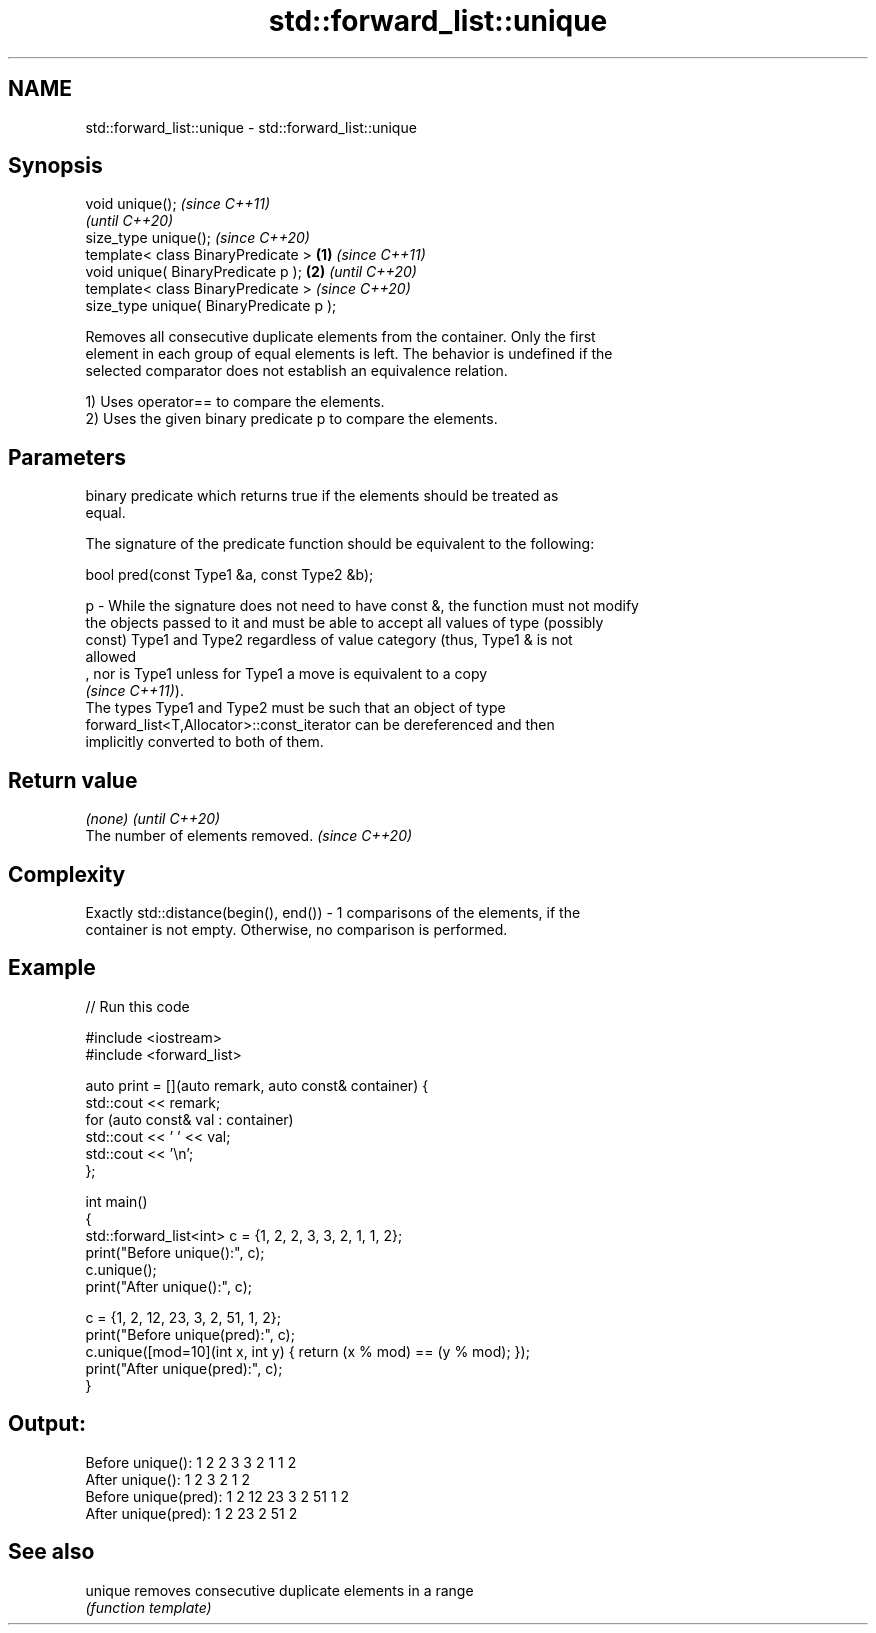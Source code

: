 .TH std::forward_list::unique 3 "2022.03.29" "http://cppreference.com" "C++ Standard Libary"
.SH NAME
std::forward_list::unique \- std::forward_list::unique

.SH Synopsis
   void unique();                                 \fI(since C++11)\fP
                                                  \fI(until C++20)\fP
   size_type unique();                            \fI(since C++20)\fP
   template< class BinaryPredicate >      \fB(1)\fP                   \fI(since C++11)\fP
   void unique( BinaryPredicate p );          \fB(2)\fP               \fI(until C++20)\fP
   template< class BinaryPredicate >                            \fI(since C++20)\fP
   size_type unique( BinaryPredicate p );

   Removes all consecutive duplicate elements from the container. Only the first
   element in each group of equal elements is left. The behavior is undefined if the
   selected comparator does not establish an equivalence relation.

   1) Uses operator== to compare the elements.
   2) Uses the given binary predicate p to compare the elements.

.SH Parameters

       binary predicate which returns true if the elements should be treated as
       equal.

       The signature of the predicate function should be equivalent to the following:

       bool pred(const Type1 &a, const Type2 &b);

   p - While the signature does not need to have const &, the function must not modify
       the objects passed to it and must be able to accept all values of type (possibly
       const) Type1 and Type2 regardless of value category (thus, Type1 & is not
       allowed
       , nor is Type1 unless for Type1 a move is equivalent to a copy
       \fI(since C++11)\fP).
       The types Type1 and Type2 must be such that an object of type
       forward_list<T,Allocator>::const_iterator can be dereferenced and then
       implicitly converted to both of them.

.SH Return value

   \fI(none)\fP                          \fI(until C++20)\fP
   The number of elements removed. \fI(since C++20)\fP

.SH Complexity

   Exactly std::distance(begin(), end()) - 1 comparisons of the elements, if the
   container is not empty. Otherwise, no comparison is performed.

.SH Example


// Run this code

 #include <iostream>
 #include <forward_list>

 auto print = [](auto remark, auto const& container) {
   std::cout << remark;
   for (auto const& val : container)
     std::cout << ' ' << val;
   std::cout << '\\n';
 };

 int main()
 {
   std::forward_list<int> c = {1, 2, 2, 3, 3, 2, 1, 1, 2};
   print("Before unique():", c);
   c.unique();
   print("After  unique():", c);

   c = {1, 2, 12, 23, 3, 2, 51, 1, 2};
   print("Before unique(pred):", c);
   c.unique([mod=10](int x, int y) { return (x % mod) == (y % mod); });
   print("After  unique(pred):", c);
 }

.SH Output:

 Before unique(): 1 2 2 3 3 2 1 1 2
 After  unique(): 1 2 3 2 1 2
 Before unique(pred): 1 2 12 23 3 2 51 1 2
 After  unique(pred): 1 2 23 2 51 2

.SH See also

   unique removes consecutive duplicate elements in a range
          \fI(function template)\fP

